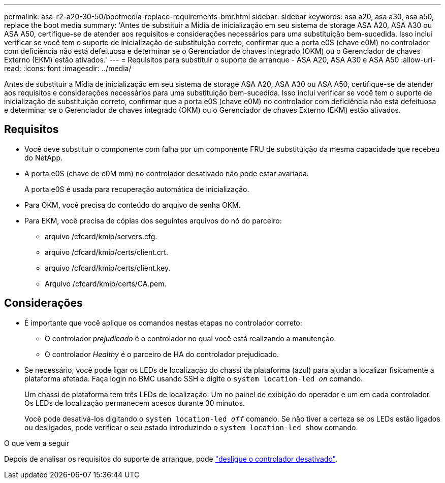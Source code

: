 ---
permalink: asa-r2-a20-30-50/bootmedia-replace-requirements-bmr.html 
sidebar: sidebar 
keywords: asa a20, asa a30, asa a50, replace the boot media 
summary: 'Antes de substituir a Mídia de inicialização em seu sistema de storage ASA A20, ASA A30 ou ASA A50, certifique-se de atender aos requisitos e considerações necessários para uma substituição bem-sucedida. Isso inclui verificar se você tem o suporte de inicialização de substituição correto, confirmar que a porta e0S (chave e0M) no controlador com deficiência não está defeituosa e determinar se o Gerenciador de chaves integrado (OKM) ou o Gerenciador de chaves Externo (EKM) estão ativados.' 
---
= Requisitos para substituir o suporte de arranque - ASA A20, ASA A30 e ASA A50
:allow-uri-read: 
:icons: font
:imagesdir: ../media/


[role="lead"]
Antes de substituir a Mídia de inicialização em seu sistema de storage ASA A20, ASA A30 ou ASA A50, certifique-se de atender aos requisitos e considerações necessários para uma substituição bem-sucedida. Isso inclui verificar se você tem o suporte de inicialização de substituição correto, confirmar que a porta e0S (chave e0M) no controlador com deficiência não está defeituosa e determinar se o Gerenciador de chaves integrado (OKM) ou o Gerenciador de chaves Externo (EKM) estão ativados.



== Requisitos

* Você deve substituir o componente com falha por um componente FRU de substituição da mesma capacidade que recebeu do NetApp.
* A porta e0S (chave de e0M mm) no controlador desativado não pode estar avariada.
+
A porta e0S é usada para recuperação automática de inicialização.

* Para OKM, você precisa do conteúdo do arquivo de senha OKM.
* Para EKM, você precisa de cópias dos seguintes arquivos do nó do parceiro:
+
** arquivo /cfcard/kmip/servers.cfg.
** arquivo /cfcard/kmip/certs/client.crt.
** arquivo /cfcard/kmip/certs/client.key.
** Arquivo /cfcard/kmip/certs/CA.pem.






== Considerações

* É importante que você aplique os comandos nestas etapas no controlador correto:
+
** O controlador _prejudicado_ é o controlador no qual você está realizando a manutenção.
** O controlador _Healthy_ é o parceiro de HA do controlador prejudicado.


* Se necessário, você pode ligar os LEDs de localização do chassi da plataforma (azul) para ajudar a localizar fisicamente a plataforma afetada. Faça login no BMC usando SSH e digite o `system location-led _on_` comando.
+
Um chassi de plataforma tem três LEDs de localização: Um no painel de exibição do operador e um em cada controlador. Os LEDs de localização permanecem acesos durante 30 minutos.

+
Você pode desativá-los digitando o `system location-led _off_` comando. Se não tiver a certeza se os LEDs estão ligados ou desligados, pode verificar o seu estado introduzindo o `system location-led show` comando.



.O que vem a seguir
Depois de analisar os requisitos do suporte de arranque, pode link:bootmedia-shutdown-bmr.html["desligue o controlador desativado"].
